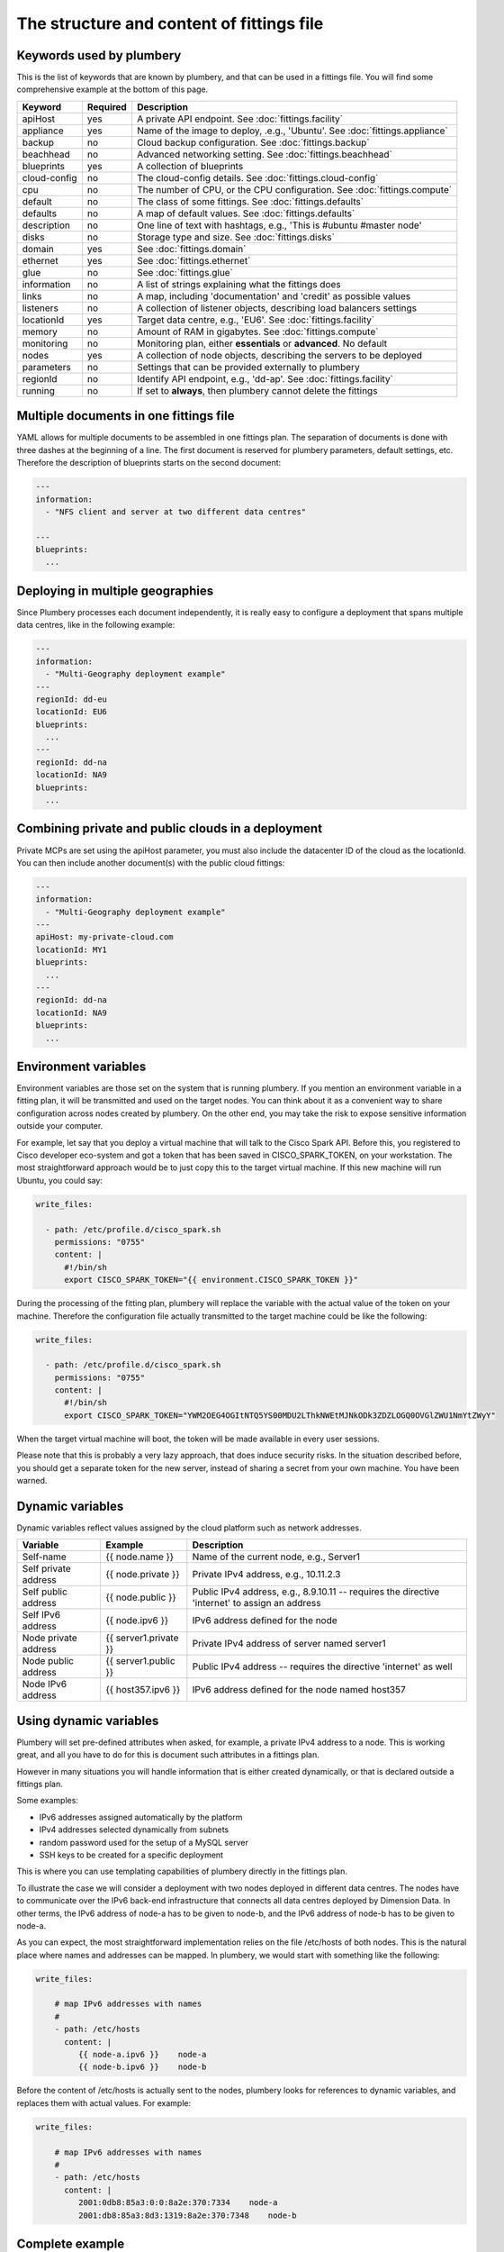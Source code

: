 The structure and content of fittings file
==========================================

Keywords used by plumbery
-------------------------

This is the list of keywords that are known by plumbery, and that can be used
in a fittings file. You will find some comprehensive example at the bottom of this page.

==============  ========  ==========================================================================================
Keyword         Required  Description
==============  ========  ==========================================================================================
apiHost         yes       A private API endpoint. See :doc:`fittings.facility`
appliance       yes       Name of the image to deploy, .e.g., 'Ubuntu'. See :doc:`fittings.appliance`
backup          no        Cloud backup configuration. See :doc:`fittings.backup`
beachhead       no        Advanced networking setting. See :doc:`fittings.beachhead`
blueprints      yes       A collection of blueprints
cloud-config    no        The cloud-config details. See :doc:`fittings.cloud-config`
cpu             no        The number of CPU, or the CPU configuration. See :doc:`fittings.compute`
default         no        The class of some fittings. See :doc:`fittings.defaults`
defaults        no        A map of default values. See :doc:`fittings.defaults`
description     no        One line of text with hashtags, e.g., 'This is #ubuntu #master node'
disks           no        Storage type and size. See :doc:`fittings.disks`
domain          yes       See :doc:`fittings.domain`
ethernet        yes       See :doc:`fittings.ethernet`
glue            no        See :doc:`fittings.glue`
information     no        A list of strings explaining what the fittings does
links           no        A map, including 'documentation' and 'credit' as possible values
listeners       no        A collection of listener objects, describing load balancers settings
locationId      yes       Target data centre, e.g., 'EU6'. See :doc:`fittings.facility`
memory          no        Amount of RAM in gigabytes. See :doc:`fittings.compute`
monitoring      no        Monitoring plan, either **essentials** or **advanced**. No default
nodes           yes       A collection of node objects, describing the servers to be deployed
parameters      no        Settings that can be provided externally to plumbery
regionId        no        Identify API endpoint, e.g., 'dd-ap'. See :doc:`fittings.facility`
running         no        If set to **always**, then plumbery cannot delete the fittings
==============  ========  ==========================================================================================

Multiple documents in one fittings file
---------------------------------------

YAML allows for multiple documents to be assembled in one fittings plan.
The separation of documents is done with three dashes at the beginning of a line.
The first document is reserved for plumbery parameters, default settings, etc.
Therefore the description of blueprints starts on the second document:

.. sourcecode:: yaml

    ---
    information:
      - "NFS client and server at two different data centres"

    ---
    blueprints:
      ...

Deploying in multiple geographies
---------------------------------

Since Plumbery processes each document independently, it is really easy to configure
a deployment that spans multiple data centres, like in the following example:

.. sourcecode:: yaml

    ---
    information:
      - "Multi-Geography deployment example"
    ---
    regionId: dd-eu
    locationId: EU6
    blueprints:
      ...
    ---
    regionId: dd-na
    locationId: NA9
    blueprints:
      ...

Combining private and public clouds in a deployment
---------------------------------------------------

Private MCPs are set using the apiHost parameter, you must also include the datacenter ID of the cloud as the locationId.
You can then include another document(s) with the public cloud fittings:

.. sourcecode:: yaml

    ---
    information:
      - "Multi-Geography deployment example"
    ---
    apiHost: my-private-cloud.com
    locationId: MY1
    blueprints:
      ...
    ---
    regionId: dd-na
    locationId: NA9
    blueprints:
      ...

Environment variables
---------------------

Environment variables are those set on the system that is running plumbery.
If you mention an environment variable in a fitting plan, it will be transmitted and used on the target nodes.
You can think about it as a convenient way to share configuration across nodes created by plumbery.
On the other end, you may take the risk to expose sensitive information outside your computer.

For example, let say that you deploy a virtual machine that will talk to the Cisco Spark API.
Before this, you registered to Cisco developer eco-system and got a token that has been saved in CISCO_SPARK_TOKEN, on your workstation. The most straightforward approach would be to just copy this to the target virtual machine.
If this new machine will run Ubuntu, you could say:

.. sourcecode:: yaml

      write_files:

        - path: /etc/profile.d/cisco_spark.sh
          permissions: "0755"
          content: |
            #!/bin/sh
            export CISCO_SPARK_TOKEN="{{ environment.CISCO_SPARK_TOKEN }}"

During the processing of the fitting plan, plumbery will replace the variable
with the actual value of the token on your machine.
Therefore the configuration file actually transmitted to the target machine could be like the following:

.. sourcecode:: yaml

      write_files:

        - path: /etc/profile.d/cisco_spark.sh
          permissions: "0755"
          content: |
            #!/bin/sh
            export CISCO_SPARK_TOKEN="YWM2OEG4OGItNTQ5YS00MDU2LThkNWEtMJNkODk3ZDZLOGQ0OVGlZWU1NmYtZWyY"


When the target virtual machine will boot, the token will be made available in every user sessions.

Please note that this is probably a very lazy approach, that does induce security risks.
In the situation described before, you should get a separate token for the new
server, instead of sharing a secret from your own machine. You have been warned.


Dynamic variables
-----------------

Dynamic variables reflect values assigned by the cloud platform such as network addresses.

=======================  ======================  ================================================================================================
Variable                 Example                 Description
=======================  ======================  ================================================================================================
Self-name                {{ node.name }}         Name of the current node, e.g., Server1
Self private address     {{ node.private }}      Private IPv4 address, e.g., 10.11.2.3
Self public address      {{ node.public }}       Public IPv4 address, e.g., 8.9.10.11 -- requires the directive 'internet' to assign an address
Self IPv6 address        {{ node.ipv6 }}         IPv6 address defined for the node
Node private address     {{ server1.private }}   Private IPv4 address of server named server1
Node public address      {{ server1.public }}    Public IPv4 address -- requires the directive 'internet' as well
Node IPv6 address        {{ host357.ipv6 }}       IPv6 address defined for the node named host357
=======================  ======================  ================================================================================================

Using dynamic variables
-----------------------

Plumbery will set pre-defined attributes when asked, for example, a private IPv4 address to a node.
This is working great, and all you have to do for this is document such attributes in a fittings plan.

However in many situations you will handle information that is either created dynamically, or
that is declared outside a fittings plan.

Some examples:

* IPv6 addresses assigned automatically by the platform
* IPv4 addresses selected dynamically from subnets
* random password used for the setup of a MySQL server
* SSH keys to be created for a specific deployment

This is where you can use templating capabilities of plumbery directly in the fittings plan.

To illustrate the case we will consider a deployment with two nodes deployed in different data centres.
The nodes have to communicate over the IPv6 back-end infrastructure that connects all data centres
deployed by Dimension Data. In other terms, the IPv6 address of node-a has to be given to node-b, and
the IPv6 address of node-b has to be given to node-a.

As you can expect, the most straightforward implementation relies on the file /etc/hosts of both nodes.
This is the natural place where names and addresses can be mapped. In plumbery,
we would start with something like the following:

.. sourcecode:: yaml

    write_files:

        # map IPv6 addresses with names
        #
        - path: /etc/hosts
          content: |
             {{ node-a.ipv6 }}    node-a
             {{ node-b.ipv6 }}    node-b


Before the content of /etc/hosts is actually sent to the nodes, plumbery looks for
references to dynamic variables, and replaces them with actual values. For example:

.. sourcecode:: yaml

    write_files:

        # map IPv6 addresses with names
        #
        - path: /etc/hosts
          content: |
             2001:0db8:85a3:0:0:8a2e:370:7334    node-a
             2001:db8:85a3:8d3:1319:8a2e:370:7348    node-b


Complete example
----------------

.. sourcecode:: yaml

    ---

    information:
      - "Let's Chat server, self-hosted chat for private teams"

    parameters:

      locationId:
        information:
          - "the target data centre for this deployment"
        type: locations.list
        default: EU6

    links:
      documentation: https://github.com/DimensionDataCBUSydney/plumbery-contrib/tree/master/fittings/collaboration/letschat
      credit: https://mborgerson.com/setting-up-lets-chat-on-ubuntu

    defaults:

      cloud-config:

        ssh_keys:
          rsa_private: |
            {{ key.rsa_private }}
          rsa_public: "{{ key.rsa_public }}"

        users:
          - default

          - name: ubuntu
            sudo: 'ALL=(ALL) NOPASSWD:ALL'
            ssh-authorized-keys:
              - "{{ key.rsa_public }}"
              - "{{ local.rsa_public }}"

        disable_root: true
        ssh_pwauth: false

    ---

    locationId: "{{ parameter.locationId }}"

    blueprints:

      - letschat:

          domain:
            name: myDomain
            ipv4: 2

          ethernet:
            name: myNetwork
            subnet: 10.0.0.0

          nodes:
            - letschat01:

                description: "#chat server #ubuntu"

                information:
                  - "this is the Let's Chat server for our team"
                  - "browse http://{{ node.public }}:5000/ to enter conversations"

                appliance: 'Ubuntu 14'
                cpu: 8
                memory: 32

                disks:
                  - 1 50 standard

                glue:
                  - internet 22 5000

                monitoring: essentials

                cloud-config:
                  hostname: "{{ node.name }}"

                  packages:
                    - nodejs
                    - npm
                    - nodejs-legacy
                    - mongodb
                    - mongodb-server
                    - git

                  runcmd:

                    - echo "===== Growing LVM with added disk"
                    - pvcreate /dev/sdb
                    - vgextend rootvol00 /dev/sdb
                    - lvextend -l +100%FREE /dev/mapper/rootvol00-rootlvol00
                    - resize2fs /dev/mapper/rootvol00-rootlvol00

                    - echo "===== Handling ubuntu identity"
                    - cp -n /etc/ssh/ssh_host_rsa_key /home/ubuntu/.ssh/id_rsa
                    - cp -n /etc/ssh/ssh_host_rsa_key.pub /home/ubuntu/.ssh/id_rsa.pub
                    - chown ubuntu:ubuntu /home/ubuntu/.ssh/*

                    - echo "===== Installing Let's Chat"
                    - cd /home/ubuntu
                    - git clone https://github.com/sdelements/lets-chat.git
                    - cd lets-chat
                    - npm install
                    - cp settings.yml.sample settings.yml
                    - sed -i "/host:/s/'[^']*'/'{{ node.name }}'/" settings.yml

                    - echo "===== Starting the server"
                    - npm start


